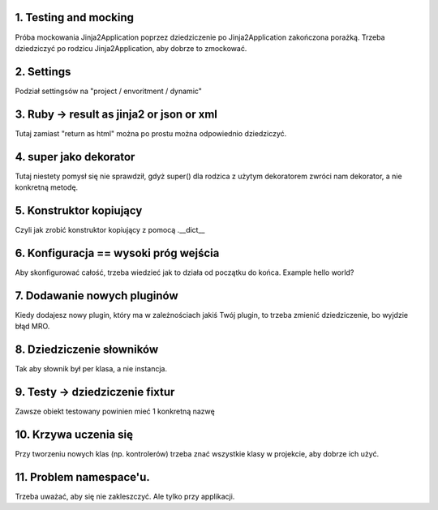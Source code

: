 1. Testing and mocking
======================

Próba mockowania  Jinja2Application poprzez dziedziczenie po Jinja2Application zakończona porażką.
Trzeba dziedziczyć po rodzicu Jinja2Application, aby dobrze to zmockować.

2. Settings
===========

Podział settingsów na "project / envoritment / dynamic"

3. Ruby -> result as jinja2 or json or xml
==========================================

Tutaj zamiast "return as html" można po prostu można odpowiednio dziedziczyć.

4. super jako dekorator
=======================

Tutaj niestety pomysł się nie sprawdził, gdyż super() dla rodzica z użytym dekoratorem
zwróci nam dekorator, a nie konkretną metodę.

5. Konstruktor kopiujący
========================

Czyli jak zrobić konstruktor kopiujący z pomocą .__dict__

6. Konfiguracja == wysoki próg wejścia
======================================

Aby skonfigurować całość, trzeba wiedzieć jak to działa od początku do końca.
Example hello world?

7. Dodawanie nowych pluginów
============================
Kiedy dodajesz nowy plugin, który ma w zależnościach jakiś Twój plugin, to
trzeba zmienić dziedziczenie, bo wyjdzie błąd MRO.

8. Dziedziczenie słowników
==========================

Tak aby słownik był per klasa, a nie instancja.

9. Testy -> dziedziczenie fixtur
================================

Zawsze obiekt testowany powinien mieć 1 konkretną nazwę

10. Krzywa uczenia się
======================

Przy tworzeniu nowych klas (np. kontrolerów) trzeba znać wszystkie klasy w
projekcie, aby dobrze ich użyć.

11. Problem namespace'u.
========================

Trzeba uważać, aby się nie zakleszczyć. Ale tylko przy applikacji.

